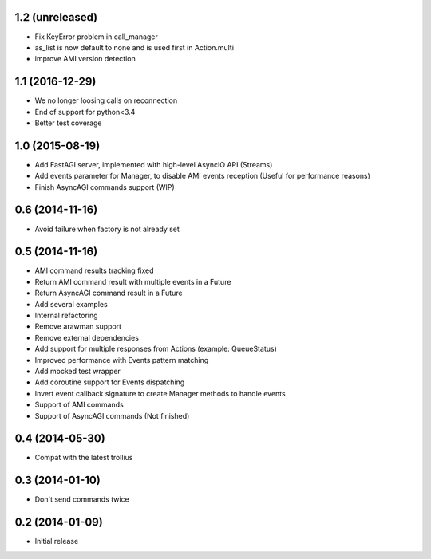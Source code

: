 1.2 (unreleased)
----------------

- Fix KeyError problem in call_manager

- as_list is now default to none and is used first in Action.multi

- improve AMI version detection


1.1 (2016-12-29)
----------------

- We no longer loosing calls on reconnection

- End of support for python<3.4

- Better test coverage

1.0 (2015-08-19)
----------------

- Add FastAGI server, implemented with high-level AsyncIO API (Streams)
- Add events parameter for Manager, to disable AMI events reception (Useful for performance reasons)
- Finish AsyncAGI commands support (WIP)

0.6 (2014-11-16)
----------------

- Avoid failure when factory is not already set

0.5 (2014-11-16)
----------------

- AMI command results tracking fixed
- Return AMI command result with multiple events in a Future
- Return AsyncAGI command result in a Future
- Add several examples
- Internal refactoring
- Remove arawman support
- Remove external dependencies
- Add support for multiple responses from Actions (example: QueueStatus)
- Improved performance with Events pattern matching
- Add mocked test wrapper
- Add coroutine support for Events dispatching
- Invert event callback signature to create Manager methods to handle events
- Support of AMI commands
- Support of AsyncAGI commands (Not finished)

0.4 (2014-05-30)
----------------

- Compat with the latest trollius


0.3 (2014-01-10)
----------------

- Don't send commands twice


0.2 (2014-01-09)
----------------

- Initial release
